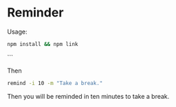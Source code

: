 * Reminder

Usage:

#+begin_src bash
npm install && npm link
#+end_src
```

Then

#+begin_src bash
remind -i 10 -m "Take a break."
#+end_src



Then you will be reminded in ten minutes to take a break.
